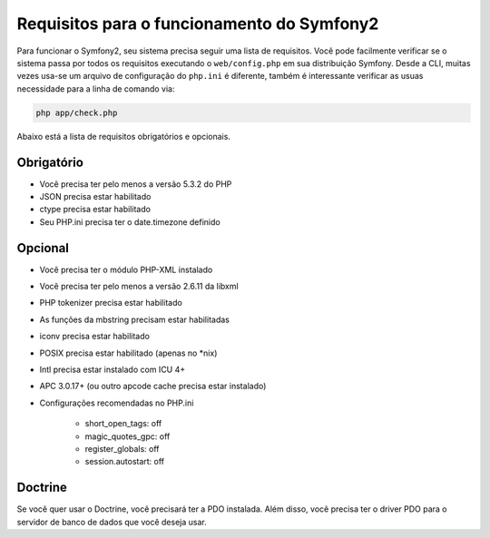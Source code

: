 .. index::
   single: Requisitos
   
Requisitos para o funcionamento do Symfony2
===========================================

Para funcionar o Symfony2, seu sistema precisa seguir uma lista de requisitos. Você pode
facilmente verificar se o sistema passa por todos os requisitos executando o ``web/config.php``
em sua distribuição Symfony. Desde a CLI, muitas vezes usa-se um arquivo de configuração 
do ``php.ini`` é diferente, também é interessante verificar as usuas necessidade para a linha de
comando via:

.. code-block:: bash

    php app/check.php

Abaixo está a lista de requisitos obrigatórios e opcionais.

Obrigatório
---------

* Você precisa ter pelo menos a versão 5.3.2 do PHP
* JSON precisa estar habilitado
* ctype precisa estar habilitado
* Seu PHP.ini precisa ter o date.timezone definido

Opcional
--------

* Você precisa ter o módulo PHP-XML instalado
* Você precisa ter pelo menos a versão 2.6.11 da libxml
* PHP tokenizer precisa estar habilitado
* As funções da mbstring precisam estar habilitadas
* iconv precisa estar habilitado
* POSIX precisa estar habilitado (apenas no \*nix)
* Intl precisa estar instalado com ICU 4+
* APC 3.0.17+ (ou outro apcode cache precisa estar instalado)
* Configurações recomendadas no PHP.ini

    * short_open_tags: off
    * magic_quotes_gpc: off
    * register_globals: off
    * session.autostart: off
    
Doctrine
--------

Se você quer usar o Doctrine, você precisará ter a PDO instalada. Além disso,
você precisa ter o driver PDO para o servidor de banco de dados que você deseja usar.